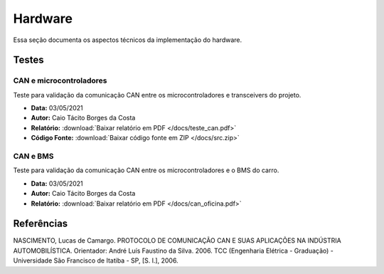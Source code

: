 Hardware
************************
Essa seção documenta os aspectos técnicos da implementação do hardware. 


Testes
=========================

CAN e microcontroladores
-------------------------------


Teste para validação da comunicação CAN entre os microcontroladores e transceivers do projeto.

* **Data:** 03/05/2021
* **Autor:** Caio Tácito Borges da Costa
* **Relatório:** :download:`Baixar relatório em PDF </docs/teste_can.pdf>`
* **Código Fonte:** :download:`Baixar código fonte em ZIP </docs/src.zip>`

CAN e BMS
-------------------------------

Teste para validação da comunicação CAN entre os microcontroladores e o BMS do carro.

* **Data:** 03/05/2021
* **Autor:** Caio Tácito Borges da Costa
* **Relatório:** :download:`Baixar relatório em PDF </docs/can_oficina.pdf>`

.. code-block:: c++
  :linenos:

  /* Código fonte para teste de comunicação CAN - BMS
  * Não esquecer de configurar os pinos no config.h
  * Plataforma: ATmega2560
  * Autor: Caio Tácito
  * Data: 03/05/2021
  * CHEETAHPORRA!
  */
  #include "Cheetah.h"

  //Instanciando objetos
  CheetahCAN can;
  CheetahSerial serial;

  void setup()
  {
    //Incializa serial
    Serial.begin(115200);
    //Inicializa CAN
    can.beginCAN();
  }

  void loop()
  {
    //Verifica se há mensagem disponível
    if(can.readMessage())
    {
      //Guarda a mensagem em um vetor
      byte* dados = can.getMsg();
      //Converte os valores para 8 bits shiftando e fazendo OR
      //E depois os adiciona ao buffer serial
      serial.addAnalogSensor(dados[0] | dados[1]<<8);
      serial.addAnalogSensor(dados[2] | dados[3]<<8);
      serial.addAnalogSensor(dados[4] | dados[5]<<8);
      serial.addAnalogSensor(dados[6] | dados[7]<<8);
      //Envia os dados para a serial
      serial.sendPayload();
    }
  }
  

Referências
==================

NASCIMENTO, Lucas de Camargo. PROTOCOLO DE COMUNICAÇÃO CAN E SUAS APLICAÇÕES NA INDÚSTRIA AUTOMOBILÍSTICA. Orientador: André Luís Faustino da Silva. 2006. TCC (Engenharia Elétrica - Graduação) - Universidade São Francisco de Itatiba - SP, [S. l.], 2006.